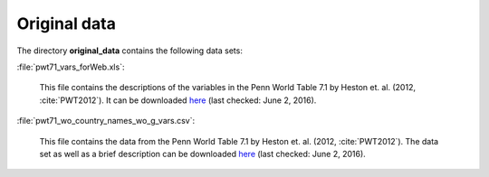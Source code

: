 .. _original_data:

Original data
===============

The directory **original_data** contains the following data sets:

:file:`pwt71_vars_forWeb.xls`:

	This file contains the descriptions of the variables in the Penn World Table 7.1 by Heston et. al. (2012, :cite:`PWT2012`). It can be downloaded
	`here 
	<http://www.rug.nl/research/ggdc/data/pwt/pwt-7.1>`_
	(last checked: June 2, 2016).


:file:`pwt71_wo_country_names_wo_g_vars.csv`:

	This file contains the data from the Penn World Table 7.1 by Heston et. al. (2012, :cite:`PWT2012`). The data set as well as a brief description can be downloaded
	`here 
	<http://www.rug.nl/research/ggdc/data/pwt/pwt-7.1>`_
	(last checked: June 2, 2016).
